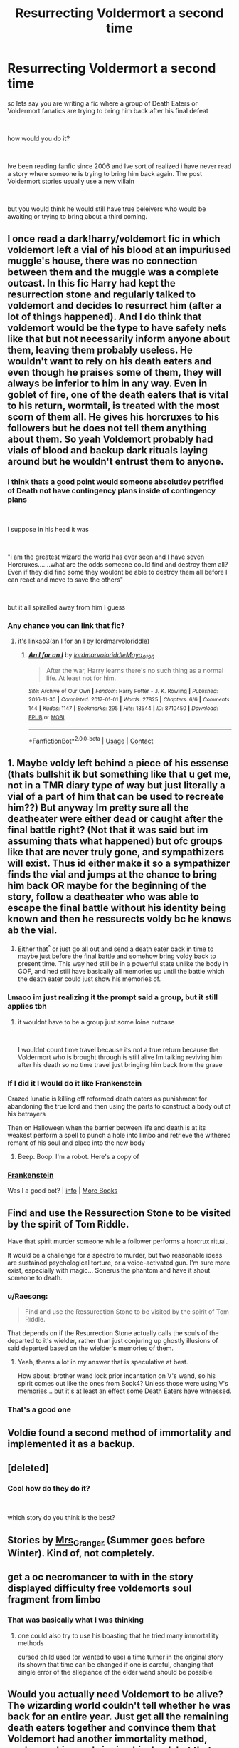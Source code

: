 #+TITLE: Resurrecting Voldermort a second time

* Resurrecting Voldermort a second time
:PROPERTIES:
:Author: Thorfan23
:Score: 2
:DateUnix: 1603041134.0
:DateShort: 2020-Oct-18
:FlairText: Discussion
:END:
so lets say you are writing a fic where a group of Death Eaters or Voldermort fanatics are trying to bring him back after his final defeat

​

how would you do it?

​

Ive been reading fanfic since 2006 and Ive sort of realized i have never read a story where someone is trying to bring him back again. The post Voldermort stories usually use a new villain

​

but you would think he would still have true beleivers who would be awaiting or trying to bring about a third coming.


** I once read a dark!harry/voldemort fic in which voldemort left a vial of his blood at an impuriused muggle's house, there was no connection between them and the muggle was a complete outcast. In this fic Harry had kept the resurrection stone and regularly talked to voldemort and decides to resurrect him (after a lot of things happened). And I do think that voldemort would be the type to have safety nets like that but not necessarily inform anyone about them, leaving them probably useless. He wouldn't want to rely on his death eaters and even though he praises some of them, they will always be inferior to him in any way. Even in goblet of fire, one of the death eaters that is vital to his return, wormtail, is treated with the most scorn of them all. He gives his horcruxes to his followers but he does not tell them anything about them. So yeah Voldemort probably had vials of blood and backup dark rituals laying around but he wouldn't entrust them to anyone.
:PROPERTIES:
:Author: shawafas
:Score: 2
:DateUnix: 1603045776.0
:DateShort: 2020-Oct-18
:END:

*** I think thats a good point would someone absolutley petrified of Death not have contingency plans inside of contingency plans

​

I suppose in his head it was

​

"i am the greatest wizard the world has ever seen and I have seven Horcruxes.......what are the odds someone could find and destroy them all? Even if they did find some they wouldnt be able to destroy them all before I can react and move to save the others"

​

but it all spiralled away from him I guess
:PROPERTIES:
:Author: Thorfan23
:Score: 2
:DateUnix: 1603046182.0
:DateShort: 2020-Oct-18
:END:


*** Any chance you can link that fic?
:PROPERTIES:
:Author: ditchfiree
:Score: 1
:DateUnix: 1603059590.0
:DateShort: 2020-Oct-19
:END:

**** it's linkao3(an I for an I by lordmarvoloriddle)
:PROPERTIES:
:Author: shawafas
:Score: 2
:DateUnix: 1603060263.0
:DateShort: 2020-Oct-19
:END:

***** [[https://archiveofourown.org/works/8710450][*/An I for an I/*]] by [[https://www.archiveofourown.org/users/lordmarvoloriddle/pseuds/lordmarvoloriddle/users/Maya_0196/pseuds/Maya_0196][/lordmarvoloriddleMaya_0196/]]

#+begin_quote
  After the war, Harry learns there's no such thing as a normal life. At least not for him.
#+end_quote

^{/Site/:} ^{Archive} ^{of} ^{Our} ^{Own} ^{*|*} ^{/Fandom/:} ^{Harry} ^{Potter} ^{-} ^{J.} ^{K.} ^{Rowling} ^{*|*} ^{/Published/:} ^{2016-11-30} ^{*|*} ^{/Completed/:} ^{2017-01-01} ^{*|*} ^{/Words/:} ^{27825} ^{*|*} ^{/Chapters/:} ^{6/6} ^{*|*} ^{/Comments/:} ^{144} ^{*|*} ^{/Kudos/:} ^{1147} ^{*|*} ^{/Bookmarks/:} ^{295} ^{*|*} ^{/Hits/:} ^{18544} ^{*|*} ^{/ID/:} ^{8710450} ^{*|*} ^{/Download/:} ^{[[https://archiveofourown.org/downloads/8710450/An%20I%20for%20an%20I.epub?updated_at=1575382636][EPUB]]} ^{or} ^{[[https://archiveofourown.org/downloads/8710450/An%20I%20for%20an%20I.mobi?updated_at=1575382636][MOBI]]}

--------------

*FanfictionBot*^{2.0.0-beta} | [[https://github.com/FanfictionBot/reddit-ffn-bot/wiki/Usage][Usage]] | [[https://www.reddit.com/message/compose?to=tusing][Contact]]
:PROPERTIES:
:Author: FanfictionBot
:Score: 1
:DateUnix: 1603060286.0
:DateShort: 2020-Oct-19
:END:


** 1. Maybe voldy left behind a piece of his essense (thats bullshit ik but something like that u get me, not in a TMR diary type of way but just literally a vial of a part of him that can be used to recreate him??) But anyway Im pretty sure all the deatheater were either dead or caught after the final battle right? (Not that it was said but im assuming thats what happened) but ofc groups like that are never truly gone, and sympathizers will exist. Thus id either make it so a sympathizer finds the vial and jumps at the chance to bring him back OR maybe for the beginning of the story, follow a deatheater who was able to escape the final battle without his identity being known and then he ressurects voldy bc he knows ab the vial.
2. Either that^{^} or just go all out and send a death eater back in time to maybe just before the final battle and somehow bring voldy back to present time. This way hed still be in a powerful state unlike the body in GOF, and hed still have basically all memories up until the battle which the death eater could just show his memories of.
:PROPERTIES:
:Author: redsly4
:Score: 1
:DateUnix: 1603041889.0
:DateShort: 2020-Oct-18
:END:

*** Lmaoo im just realizing it the prompt said a group, but it still applies tbh
:PROPERTIES:
:Author: redsly4
:Score: 1
:DateUnix: 1603041918.0
:DateShort: 2020-Oct-18
:END:

**** it wouldnt have to be a group just some loine nutcase

​

I wouldnt count time travel because its not a true return because the Voldermort who is brought through is still alive Im talking reviving him after his death so no time travel just bringing him back from the grave
:PROPERTIES:
:Author: Thorfan23
:Score: 1
:DateUnix: 1603042087.0
:DateShort: 2020-Oct-18
:END:


*** If I did it I would do it like Frankenstein

Crazed lunatic is killing off reformed death eaters as punishment for abandoning the true lord and then using the parts to construct a body out of his betrayers

Then on Halloween when the barrier between life and death is at its weakest perform a spell to punch a hole into limbo and retrieve the withered remant of his soul and place into the new body
:PROPERTIES:
:Author: Thorfan23
:Score: 1
:DateUnix: 1603042480.0
:DateShort: 2020-Oct-18
:END:

**** Beep. Boop. I'm a robot. Here's a copy of

*** [[https://snewd.com/ebooks/frankenstein/][Frankenstein]]
    :PROPERTIES:
    :CUSTOM_ID: frankenstein
    :END:
Was I a good bot? | [[https://www.reddit.com/user/Reddit-Book-Bot/][info]] | [[https://old.reddit.com/user/Reddit-Book-Bot/comments/i15x1d/full_list_of_books_and_commands/][More Books]]
:PROPERTIES:
:Author: Reddit-Book-Bot
:Score: 1
:DateUnix: 1603042495.0
:DateShort: 2020-Oct-18
:END:


** Find and use the Ressurection Stone to be visited by the spirit of Tom Riddle.

Have that spirit murder someone while a follower performs a horcrux ritual.

It would be a challenge for a spectre to murder, but two reasonable ideas are sustained psychological torture, or a voice-activated gun. I'm sure more exist, especially with magic... Sonerus the phantom and have it shout someone to death.
:PROPERTIES:
:Author: dratnon
:Score: 1
:DateUnix: 1603042485.0
:DateShort: 2020-Oct-18
:END:

*** u/Raesong:
#+begin_quote
  Find and use the Ressurection Stone to be visited by the spirit of Tom Riddle.
#+end_quote

That depends on if the Resurrection Stone actually calls the souls of the departed to it's wielder, rather than just conjuring up ghostly illusions of said departed based on the wielder's memories of them.
:PROPERTIES:
:Author: Raesong
:Score: 2
:DateUnix: 1603054063.0
:DateShort: 2020-Oct-19
:END:

**** Yeah, theres a lot in my answer that is speculative at best.

How about: brother wand lock prior incantation on V's wand, so his spirit comes out like the ones from Book4? Unless those were using V's memories... but it's at least an effect some Death Eaters have witnessed.
:PROPERTIES:
:Author: dratnon
:Score: 1
:DateUnix: 1603065579.0
:DateShort: 2020-Oct-19
:END:


*** That's a good one
:PROPERTIES:
:Author: Thorfan23
:Score: 1
:DateUnix: 1603042604.0
:DateShort: 2020-Oct-18
:END:


** Voldie found a second method of immortality and implemented it as a backup.
:PROPERTIES:
:Author: ABZB
:Score: 1
:DateUnix: 1603045472.0
:DateShort: 2020-Oct-18
:END:


** [deleted]
:PROPERTIES:
:Score: 1
:DateUnix: 1603052302.0
:DateShort: 2020-Oct-18
:END:

*** Cool how do they do it?

​

which story do you think is the best?
:PROPERTIES:
:Author: Thorfan23
:Score: 1
:DateUnix: 1603052710.0
:DateShort: 2020-Oct-18
:END:


** Stories by [[https://harrypotterfanfiction.com/viewuser.php?uid=143134][Mrs_Granger]] (Summer goes before Winter). Kind of, not completely.
:PROPERTIES:
:Author: ceplma
:Score: 1
:DateUnix: 1603089556.0
:DateShort: 2020-Oct-19
:END:


** get a oc necromancer to with in the story displayed difficulty free voldemorts soul fragment from limbo
:PROPERTIES:
:Author: Fair-Concentrate
:Score: 1
:DateUnix: 1603633069.0
:DateShort: 2020-Oct-25
:END:

*** That was basically what I was thinking
:PROPERTIES:
:Author: Thorfan23
:Score: 1
:DateUnix: 1603636053.0
:DateShort: 2020-Oct-25
:END:

**** one could also try to use his boasting that he tried many immortallity methods

cursed child used (or wanted to use) a time turner in the original story its shown that time can be changed if one is careful, changing that single error of the allegiance of the elder wand should be possible
:PROPERTIES:
:Author: Fair-Concentrate
:Score: 1
:DateUnix: 1603639444.0
:DateShort: 2020-Oct-25
:END:


** Would you actually need Voldemort to be alive? The wizarding world couldn't tell whether he was back for an entire year. Just get all the remaining death eaters together and convince them that Voldemort had another immortality method, you're working on bringing him back but that could take a few years, until then you should continue the reign of terror with a double making public appearances as Voldemort. That way the war continues, the country thinks Voldemort is still alive, the top level death eaters know he's currently not available but think that he'll be back, and you're the only one who knows the truth and you get to rule the country in his place. Bonus: No frequent cruciatus.
:PROPERTIES:
:Author: 15_Redstones
:Score: 1
:DateUnix: 1603065665.0
:DateShort: 2020-Oct-19
:END:
